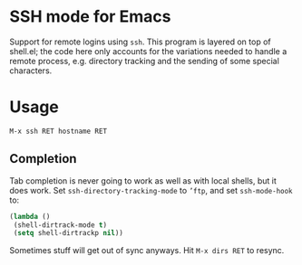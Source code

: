 * SSH mode for Emacs

  Support for remote logins using =ssh=. This program is layered on
  top of shell.el; the code here only accounts for the variations
  needed to handle a remote process, e.g. directory tracking and the
  sending of some special characters.

* Usage

  =M-x ssh RET hostname RET=

** Completion

   Tab completion is never going to work as well as with local shells,
   but it does work. Set =ssh-directory-tracking-mode= to =’ftp=, and
   set =ssh-mode-hook= to:

#+BEGIN_SRC emacs-lisp
(lambda ()
 (shell-dirtrack-mode t)
 (setq shell-dirtrackp nil))
#+END_SRC

   Sometimes stuff will get out of sync anyways. Hit =M-x dirs RET= to
   resync.
